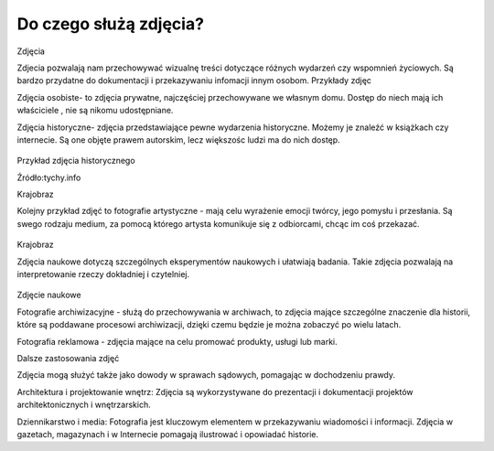 
Do czego służą zdjęcia?
=========================

Zdjęcia

Zdjecia pozwalają nam przechowywać wizualnę treści dotyczące różnych wydarzeń czy wspomnień życiowych.
Są bardzo przydatne do dokumentacji i przekazywaniu infomacji innym osobom.
Przykłady zdjęc 

Zdjęcia osobiste- to zdjęcia prywatne, najczęściej przechowywane we własnym domu.
Dostęp do niech mają ich właściciele , nie są nikomu udostępniane. 	

Zdjęcia historyczne- zdjęcia przedstawiające pewne wydarzenia historyczne. 
Możemy je znaleźć w książkach czy internecie.
Są one objęte prawem autorskim, lecz większośc ludzi ma do nich dostęp.

.. figure:: ./img/images.jpg
   :align: center
Przykład zdjęcia historycznego

Źródło:tychy.info

Krajobraz 

Kolejny przykład zdjęć to fotografie artystyczne - mają celu wyrażenie emocji twórcy, jego pomysłu i przesłania. Są swego rodzaju medium, za pomocą którego artysta komunikuje się z odbiorcami, chcąc im coś przekazać.

.. figure:: ./img/images.jfif
   :align: center

Krajobraz 

Zdjęcia naukowe dotyczą szczególnych eksperymentów naukowych i ułatwiają badania. Takie zdjęcia pozwalają na interpretowanie rzeczy dokładniej i czytelniej.

.. figure:: ./img/th.jfif
   :align: center
Zdjęcie naukowe

Fotografie archiwizacyjne - służą do przechowywania w archiwach, to zdjęcia mające szczególne znaczenie dla historii, które są poddawane procesowi archiwizacji,
dzięki czemu będzie je można zobaczyć po wielu latach.


Fotografia reklamowa - zdjęcia mające na celu promować produkty, usługi lub marki.


Dalsze zastosowania zdjęć

Zdjęcia mogą służyć także  jako dowody w sprawach sądowych, pomagając w dochodzeniu prawdy.

Architektura i projektowanie wnętrz: Zdjęcia są wykorzystywane do prezentacji i dokumentacji projektów architektonicznych i wnętrzarskich.

Dziennikarstwo i media: Fotografia jest kluczowym elementem w przekazywaniu wiadomości i informacji. Zdjęcia w gazetach, magazynach i w Internecie pomagają ilustrować i opowiadać historie.

